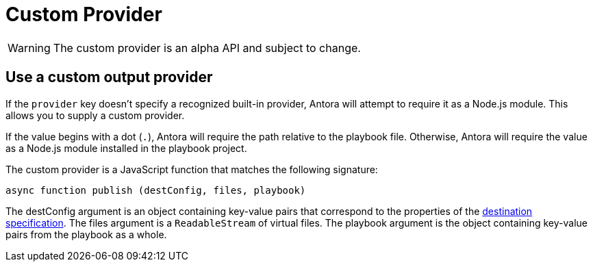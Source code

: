 = Custom Provider

WARNING: The custom provider is an alpha API and subject to change.

== Use a custom output provider

If the `provider` key doesn't specify a recognized built-in provider, Antora will attempt to require it as a Node.js module.
This allows you to supply a custom provider.

If the value begins with a dot (`.`), Antora will require the path relative to the playbook file.
Otherwise, Antora will require the value as a Node.js module installed in the playbook project.

The custom provider is a JavaScript function that matches the following signature:

[,js]
----
async function publish (destConfig, files, playbook)
----

The destConfig argument is an object containing key-value pairs that correspond to the properties of the xref:configure-output.adoc#destinations-key[destination specification].
The files argument is a `ReadableStream` of virtual files.
The playbook argument is the object containing key-value pairs from the playbook as a whole.
